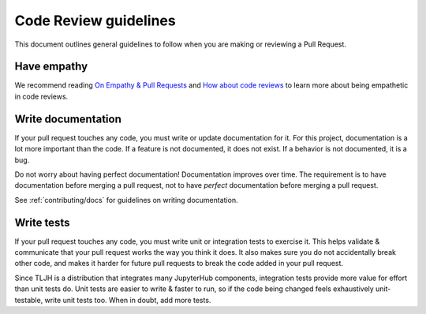 .. _contributing/code-review:

======================
Code Review guidelines
======================

This document outlines general guidelines to follow when you are making
or reviewing a Pull Request.

Have empathy
============

We recommend reading `On Empathy & Pull Requests <https://slack.engineering/on-empathy-pull-requests-979e4257d158>`_
and `How about code reviews <https://slack.engineering/how-about-code-reviews-2695fb10d034>`_
to learn more about being empathetic in code reviews.

Write documentation
===================

If your pull request touches any code, you must write or update documentation
for it. For this project, documentation is a lot more important than the code.
If a feature is not documented, it does not exist. If a behavior is not documented, 
it is a bug. 

Do not worry about having perfect documentation! Documentation improves over
time. The requirement is to have documentation before merging a pull request,
not to have *perfect* documentation before merging a pull request.

See :ref:`contributing/docs` for guidelines on writing documentation.

Write tests
===========

If your pull request touches any code, you must write unit or integration tests
to exercise it. This helps validate & communicate that your pull request works
the way you think it does. It also makes sure you do not accidentally break
other code, and makes it harder for future pull requests to break the code
added in your pull request.

Since TLJH is a distribution that integrates many JupyterHub components,
integration tests provide more value for effort than unit tests do. Unit
tests are easier to write & faster to run, so if the code being changed
feels exhaustively unit-testable, write unit tests too. When in doubt,
add more tests.